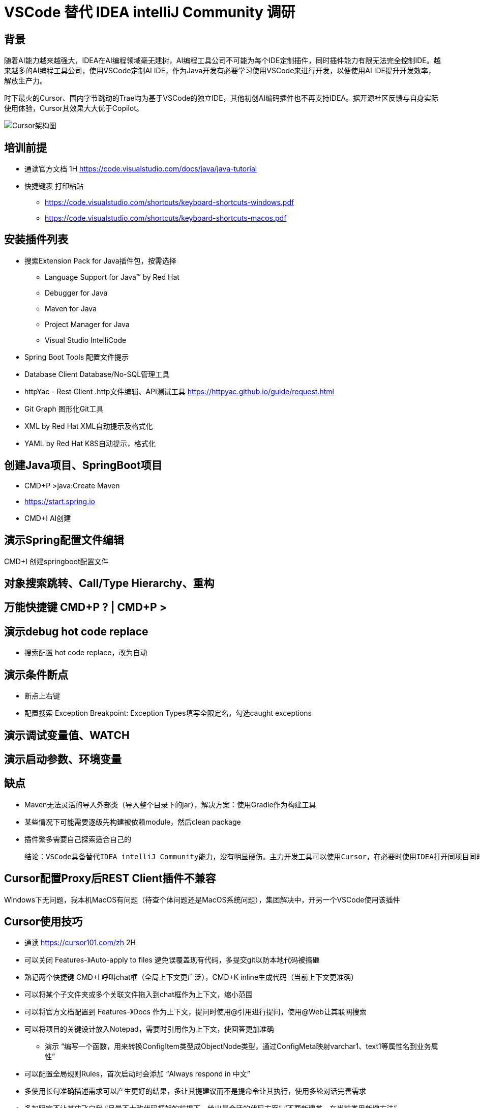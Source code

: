 # VSCode 替代 IDEA intelliJ Community 调研

## 背景
随着AI能力越来越强大，IDEA在AI编程领域毫无建树，AI编程工具公司不可能为每个IDE定制插件，同时插件能力有限无法完全控制IDE。越来越多的AI编程工具公司，使用VSCode定制AI IDE，作为Java开发有必要学习使用VSCode来进行开发，以便使用AI IDE提升开发效率，解放生产力。

时下最火的Cursor、国内字节跳动的Trae均为基于VSCode的独立IDE，其他初创AI编码插件也不再支持IDEA。据开源社区反馈与自身实际使用体验，Cursor其效果大大优于Copilot。

image::doc/CursorArchdiag.PNG[Cursor架构图]


## 培训前提
* 通读官方文档 1H https://code.visualstudio.com/docs/java/java-tutorial
* 快捷键表 打印粘贴
** https://code.visualstudio.com/shortcuts/keyboard-shortcuts-windows.pdf
** https://code.visualstudio.com/shortcuts/keyboard-shortcuts-macos.pdf

## 安装插件列表
* 搜索Extension Pack for Java插件包，按需选择
** Language Support for Java™ by Red Hat
** Debugger for Java
** Maven for Java
** Project Manager for Java
** Visual Studio IntelliCode
* Spring Boot Tools 配置文件提示
* Database Client Database/No-SQL管理工具
* httpYac - Rest Client .http文件编辑、API测试工具 https://httpyac.github.io/guide/request.html
* Git Graph 图形化Git工具
* XML by Red Hat    XML自动提示及格式化
* YAML by Red Hat   K8S自动提示，格式化

## 创建Java项目、SpringBoot项目
* CMD+P >java:Create Maven
* https://start.spring.io
* CMD+I AI创建

## 演示Spring配置文件编辑
CMD+I 创建springboot配置文件

## 对象搜索跳转、Call/Type Hierarchy、重构

## 万能快捷键 CMD+P ? | CMD+P >

## 演示debug hot code replace
* 搜索配置 hot code replace，改为自动

## 演示条件断点
* 断点上右键
* 配置搜索 Exception Breakpoint: Exception Types填写全限定名，勾选caught exceptions

## 演示调试变量值、WATCH

## 演示启动参数、环境变量

## 缺点
* Maven无法灵活的导入外部类（导入整个目录下的jar），解决方案：使用Gradle作为构建工具
* 某些情况下可能需要逐级先构建被依赖module，然后clean package
* 插件繁多需要自己探索适合自己的

    结论：VSCode具备替代IDEA intelliJ Community能力，没有明显硬伤。主力开发工具可以使用Cursor，在必要时使用IDEA打开同项目同时使用

## Cursor配置Proxy后REST Client插件不兼容
Windows下无问题，我本机MacOS有问题（待查个体问题还是MacOS系统问题），集团解决中，开另一个VSCode使用该插件

## Cursor使用技巧
* 通读 https://cursor101.com/zh 2H
* 可以关闭 Features-》Auto-apply to files 避免误覆盖现有代码，多提交git以防本地代码被搞砸
* 熟记两个快捷键 CMD+I 呼叫chat框（全局上下文更广泛），CMD+K inline生成代码（当前上下文更准确）
* 可以将某个子文件夹或多个关联文件拖入到chat框作为上下文，缩小范围
* 可以将官方文档配置到 Features-》Docs 作为上下文，提问时使用@引用进行提问，使用@Web让其联网搜索
* 可以将项目的关键设计放入Notepad，需要时引用作为上下文，使回答更加准确
** 演示 “编写一个函数，用来转换ConfigItem类型成ObjectNode类型，通过ConfigMeta映射varchar1、text1等属性名到业务属性”
* 可以配置全局规则Rules，首次启动时会添加 “Always respond in 中文”
* 多使用长句准确描述需求可以产生更好的结果，多让其提建议而不是提命令让其执行，使用多轮对话完善需求
* 多加限定不让其放飞自我 “尽量不大改代码框架的前提下，给出最合适的代码方案” “不要新建类，在当前类里新增方法”

* “非必要不要使用搜索引擎”，优先使用Cursor提问，需要深度探索时再使用搜索引擎
* “通读一次官方文档之后，非必要不要翻官方文档”，优先使用Cursor提问，需要深度探索时再使用阅读官方文档


## IDEA Ultimate替换调研 ----------归档
IDEA Ultimate替换候选IDE：IDEA Community、VS Code

Eclipse生态过于老旧，较新的工具均不支持，因此淘汰：

image::doc/Copilot.JPG[Copilot]
image::doc/CodeWisperer.JPG[CodeWisperer]

## 典型应用开发工作流
- 新建工程
- 编写代码
- 调试测试 Debug/Profiling/UnitTest
- 代码仓库 Git/SVN
- 数据库管理
- Restful/gRPC接口测试

## IDEA Ultimate/Community、VS Code 对比
[cols="1,1,1,1"]
|===
|功能 |IDEA Ultimate |IDEA Community |VS Code

|价格 |US $599/年 |免费 |免费
|Java、Groovy、Kotlin、Scala |支持 |支持 |插件
|XML、JSON、YAML、Markdown |支持 |支持 |插件
|Python、Rust |支持 |插件 |插件
|Go |支持 |不支持 |插件
|JavaScript、TypeScript、CSS、Sass、SCSS、Less |支持 |不支持 |插件
|Maven、Gradle、Ant |支持 |支持 |插件
|Git、SVN |支持 |支持 |支持
|Database Tools |支持 |插件 |插件
|Restful Client |支持 |Postman |插件
|gRPC Client |Postman |Postman |插件
|Debugger、Decompiler、Bytecode、UnitTest |支持 |支持 |支持
|Profiling tools |支持 |jVisualVM |插件
|框架Spring* |支持 |插件 |插件
|框架Micronaut, Quarkus, JPA |支持 |插件 |插件
|模版Thymeleaf, Freemarker, Velocity |支持 |不支持 |插件
|===

结论：
- IDEA Ultimate：开发体验最好，费用较高，性价比低，效率提升不如使用Copilot（$100/年）
- IDEA Community：基础Java开发体验与Ultimate版一致，Spring、JPA、Thymeleaf等框架支持由三方插件提供，功能丰富程度较差
- VS Code：基础Java开发体验与IDEA Community版基本一致，多语言支持最好，插件生态非常繁荣，插件配置较繁琐

参考：
https://www.jetbrains.com/products/compare/?product=idea&product=idea-ce

## IDEA Ultimate/Community、VS Code Spring框架支持对比
以IDEA Ultimate为基准，功能满足百分比：
[cols="1,1,1,1"]
|===
|功能 |IDEA Ultimate |IDEA Community |VS Code（Spring官方SpringTools4插件）

|SpringBoot工程创建 |100% |在线start.spring.io（100%）或 bootify.io（200%） |100%
|代码提示 |100% |具备基础代码补全，无自动添加Spring注解功能（90%） |100%
|代码导航 |100% |具备基础类、对象跳转，无Bean依赖图（90%） |具备基础类、对象跳转，无Bean依赖图（90%）
|通过Endpoints/Bean列表跳转到代码 |100% |无 |100%
|一键运行 |100% |配置Main函数入口（100%） |100%
|Actuator Endpoints列表 |100% |访问/actuators（100%） |访问/actuators（100%）
|application.properties/yaml补全 |100% |wl Spring Assistant插件（100%） |（100%）
|通过Endpoints下拉列表发送测试Restful请求 |100% |Postman手写URL（95%） |Rest Client插件手写URL（95%）
|数据库管理工具 |100% |Database Navigator插件，无JPA生成，bootify.io在线生成（90%） |Database Client插件，无JPA生成，bootify.io在线生成（90%）
|===

结论：
- IDEA Ultimate：提供的原生Spring框架支持功能较为鸡肋
- IDEA Community：可通过插件或三方工具达到Ultimate版95%的效率
- VS Code：Spring官方提供SpringTools4插件，可达到IDEA Ultimate版99%的效率

参考：
https://lp.jetbrains.com/intellij-idea-spring/
https://spring.io/tools

## IDEA Community、VS Code 进行Spring开发工作流插件/软件

### IDEA Community
- 新建项目工程：在线项目生成 start.spring.io，bootify.io 可生成全套Controller、Service、JPARepository
- 编写代码：Spring配置提示wl Spring Assistant，快捷键提示 Key promoter X；代码静测/规范检查 Alibaba Java Coding Guidelines；FindBugs
- 调试测试 Debug/Profiling/UnitTest：JDK 自带jVisualVM软件；MAT（Memory Analyzer Tool）软件
- 代码仓库 Git/SVN：Git Commit Template
- 数据库管理：Database Navigator
- Restful/gRPC接口测试：Postman软件

### VS Code
- 安装语言插件包：Extension Pack for Java
- 安装Spring官方插件包（STS4）：Spring Boot Extension Pack
- 新建项目工程：STS4插件自带，或在线项目生成 start.spring.io，bootify.io 可生成全套Controller、Service、JPARepository
- 编写代码：代码静测/规范检查 Alibaba Java Coding Guidelines；各种转码、加密小工具（可自定义脚本）Swissknife
- 调试测试 Debug/Profiling/UnitTest：JDK 自带jVisualVM软件；MAT（Memory Analyzer Tool）软件
- 代码仓库 Git/SVN：Git Graph
- 数据库管理：Database Client
- Restful/gRPC接口测试：REST Client

结论：
- IDEA Community可完全取代IDEA Ultimate进行Spring开发，效率无明显下降（统计口径：本人近10年IDEA Community使用经验结论，以及医疗十几名P3、P4研发，开源社区、技术社群调研，平安集团已全员使用）
- 在本身从事多语言开发，对VS Code使用熟练度较高的情况下，可以尝试使用VS Code开发Java/Spring项目，与IDEA Community比效率无明显下降，部分场景有效率提升（本人3个月试用经验，丰富的插件可提升效率，开源社区、技术社群调研国内较少使用开发Java）
- Eclipse已经淘汰，很少使用（开源社区、技术社群调研）
